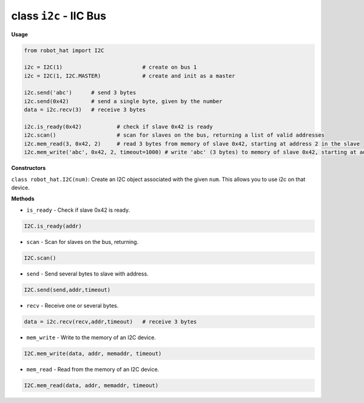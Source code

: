 .. _class_i2c:

class ``i2c`` - IIC Bus
===========================

**Usage**

.. code-block:: python

    from robot_hat import I2C

    i2c = I2C(1)                         # create on bus 1
    i2c = I2C(1, I2C.MASTER)             # create and init as a master

    i2c.send('abc')      # send 3 bytes
    i2c.send(0x42)       # send a single byte, given by the number
    data = i2c.recv(3)   # receive 3 bytes

    i2c.is_ready(0x42)           # check if slave 0x42 is ready
    i2c.scan()                   # scan for slaves on the bus, returning a list of valid addresses
    i2c.mem_read(3, 0x42, 2)     # read 3 bytes from memory of slave 0x42, starting at address 2 in the slave
    i2c.mem_write('abc', 0x42, 2, timeout=1000) # write 'abc' (3 bytes) to memory of slave 0x42, starting at address 2 in the slave, timeout after 1 second.

**Constructors**

``class robot_hat.I2C(num)``: Create an I2C object associated with the given ``num``. This allows you to use i2c on that device.

**Methods**

-  ``is_ready`` - Check if slave 0x42 is ready.

.. code-block:: python

    I2C.is_ready(addr)

-  ``scan`` - Scan for slaves on the bus, returning.

.. code-block:: python

    I2C.scan()

-  ``send`` - Send several bytes to slave with address.

.. code-block:: python

    I2C.send(send,addr,timeout)

-  ``recv`` - Receive one or several bytes.

.. code-block:: python

    data = i2c.recv(recv,addr,timeout)   # receive 3 bytes

-  ``mem_write`` - Write to the memory of an I2C device.

.. code-block:: python

    I2C.mem_write(data, addr, memaddr, timeout)

-  ``mem_read`` - Read from the memory of an I2C device.

.. code-block:: python

    I2C.mem_read(data, addr, memaddr, timeout)



